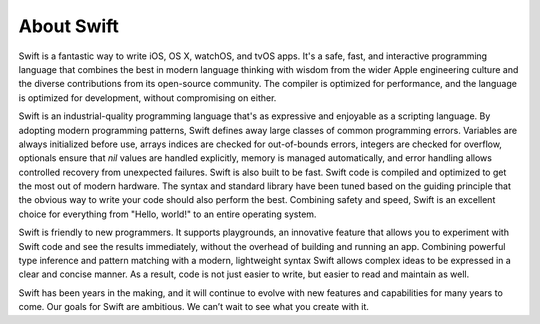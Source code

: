 About Swift
===========

Swift is a fantastic way to write iOS, OS X, watchOS, and tvOS apps.
It's a safe, fast, and interactive programming language
that combines the best in modern language thinking
with wisdom from the wider Apple engineering culture
and the diverse contributions from its open-source community.
The compiler is optimized for performance,
and the language is optimized for development,
without compromising on either.

Swift is an industrial-quality programming language
that's as expressive and enjoyable as a scripting language.
By adopting modern programming patterns,
Swift defines away large classes of common programming errors.
Variables are always initialized before use,
arrays indices are checked for out-of-bounds errors,
integers are checked for overflow,
optionals ensure that `nil` values are handled explicitly,
memory is managed automatically,
and error handling allows controlled recovery from unexpected failures.
Swift is also built to be fast.
Swift code is compiled and optimized to get the most out of modern hardware.
The syntax and standard library have been tuned
based on the guiding principle that
the obvious way to write your code should also perform the best.
Combining safety and speed, Swift is an excellent choice for
everything from "Hello, world!" to an entire operating system.

Swift is friendly to new programmers.
It supports playgrounds, an innovative feature
that allows you to experiment with Swift code and see the results immediately,
without the overhead of building and running an app.
Combining powerful type inference and pattern matching with
a modern, lightweight syntax
Swift allows complex ideas to be expressed in a clear and concise manner.
As a result, code is not just easier to write,
but easier to read and maintain as well.

Swift has been years in the making,
and it will continue to evolve with new features and capabilities
for many years to come.
Our goals for Swift are ambitious.
We can’t wait to see what you create with it.
